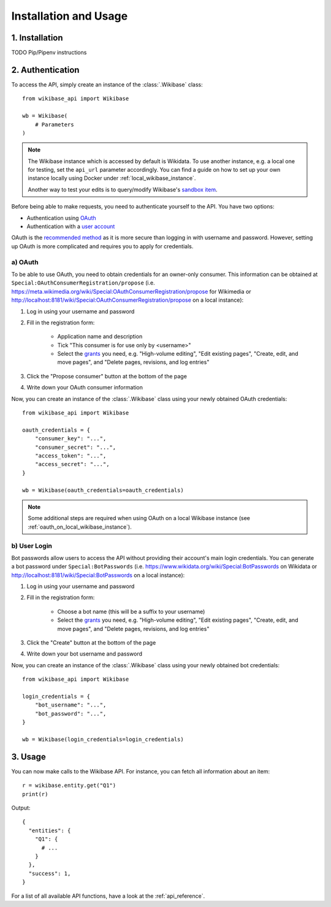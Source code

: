.. _installation_and_usage:

Installation and Usage
======================

1. Installation
---------------

TODO Pip/Pipenv instructions


2. Authentication
-----------------

To access the API, simply create an instance of the :class:`.Wikibase` class::

    from wikibase_api import Wikibase

    wb = Wikibase(
        # Parameters
    )


.. note::
    The Wikibase instance which is accessed by default is Wikidata. To use another instance, e.g. a local one for testing, set the ``api_url`` parameter accordingly. You can find a guide on how to set up your own instance locally using Docker under :ref:`local_wikibase_instance`.

    Another way to test your edits is to query/modify Wikibase's `sandbox item <https://www.wikidata.org/wiki/Q4115189>`_.

Before being able to make requests, you need to authenticate yourself to the API. You have two options:

* Authentication using `OAuth <#a-oauth>`_
* Authentication with a `user account <#b-user-login>`_

OAuth is the `recommended method <https://www.mediawiki.org/wiki/API:Login>`_ as it is more secure than logging in with username and password. However, setting up OAuth is more complicated and requires you to apply for credentials.


a) OAuth
~~~~~~~~

To be able to use OAuth, you need to obtain credentials for an owner-only consumer. This information can be obtained at ``Special:OAuthConsumerRegistration/propose`` (i.e. https://meta.wikimedia.org/wiki/Special:OAuthConsumerRegistration/propose for Wikimedia or http://localhost:8181/wiki/Special:OAuthConsumerRegistration/propose on a local instance):

1. Log in using your username and password
2. Fill in the registration form:

    * Application name and description
    * Tick "This consumer is for use only by <username>"
    * Select the `grants <https://www.mediawiki.org/wiki/Special:ListGrants>`_ you need, e.g. "High-volume editing", "Edit existing pages", "Create, edit, and move pages", and "Delete pages, revisions, and log entries"

3. Click the "Propose consumer" button at the bottom of the page
4. Write down your OAuth consumer information

Now, you can create an instance of the :class:`.Wikibase` class using your newly obtained OAuth credentials::

    from wikibase_api import Wikibase

    oauth_credentials = {
        "consumer_key": "...",
        "consumer_secret": "...",
        "access_token": "...",
        "access_secret": "...",
    }

    wb = Wikibase(oauth_credentials=oauth_credentials)

.. note::
    Some additional steps are required when using OAuth on a local Wikibase instance (see :ref:`oauth_on_local_wikibase_instance`).


b) User Login
~~~~~~~~~~~~~

Bot passwords allow users to access the API without providing their account's main login credentials. You can generate a bot password under ``Special:BotPasswords`` (i.e. https://www.wikidata.org/wiki/Special:BotPasswords on Wikidata or http://localhost:8181/wiki/Special:BotPasswords on a local instance):

1. Log in using your username and password
2. Fill in the registration form:

    * Choose a bot name (this will be a suffix to your username)
    * Select the `grants <https://www.mediawiki.org/wiki/Special:ListGrants>`_ you need, e.g. "High-volume editing", "Edit existing pages", "Create, edit, and move pages", and "Delete pages, revisions, and log entries"

3. Click the "Create" button at the bottom of the page
4. Write down your bot username and password

Now, you can create an instance of the :class:`.Wikibase` class using your newly obtained bot credentials::

    from wikibase_api import Wikibase

    login_credentials = {
        "bot_username": "...",
        "bot_password": "...",
    }

    wb = Wikibase(login_credentials=login_credentials)


3. Usage
--------

You can now make calls to the Wikibase API. For instance, you can fetch all information about an item::

    r = wikibase.entity.get("Q1")
    print(r)

Output::

    {
      "entities": {
        "Q1": {
          # ...
        }
      },
      "success": 1,
    }

For a list of all available API functions, have a look at the :ref:`api_reference`.
